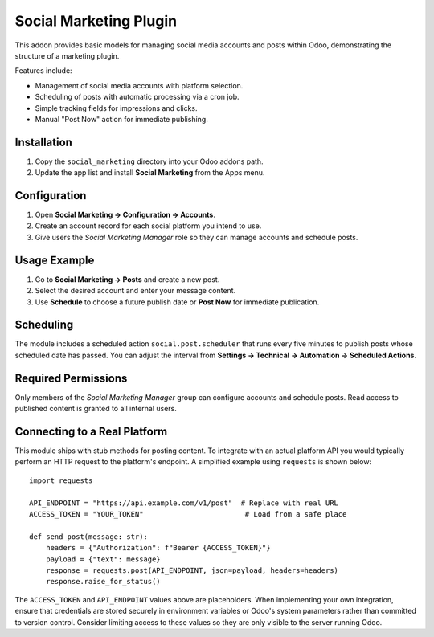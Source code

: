 Social Marketing Plugin
=======================

This addon provides basic models for managing social media accounts and posts
within Odoo, demonstrating the structure of a marketing plugin.

Features include:

- Management of social media accounts with platform selection.
- Scheduling of posts with automatic processing via a cron job.
- Simple tracking fields for impressions and clicks.
- Manual "Post Now" action for immediate publishing.

Installation
------------

1. Copy the ``social_marketing`` directory into your Odoo addons path.
2. Update the app list and install **Social Marketing** from the Apps menu.

Configuration
-------------

1. Open **Social Marketing → Configuration → Accounts**.
2. Create an account record for each social platform you intend to use.
3. Give users the *Social Marketing Manager* role so they can manage
   accounts and schedule posts.

Usage Example
-------------

1. Go to **Social Marketing → Posts** and create a new post.
2. Select the desired account and enter your message content.
3. Use **Schedule** to choose a future publish date or **Post Now** for
   immediate publication.

Scheduling
----------

The module includes a scheduled action ``social.post.scheduler`` that runs
every five minutes to publish posts whose scheduled date has passed. You can
adjust the interval from **Settings → Technical → Automation → Scheduled
Actions**.

Required Permissions
--------------------

Only members of the *Social Marketing Manager* group can configure accounts
and schedule posts. Read access to published content is granted to all internal
users.

Connecting to a Real Platform
-----------------------------

This module ships with stub methods for posting content. To integrate with an
actual platform API you would typically perform an HTTP request to the
platform's endpoint. A simplified example using ``requests`` is shown below::

    import requests

    API_ENDPOINT = "https://api.example.com/v1/post"  # Replace with real URL
    ACCESS_TOKEN = "YOUR_TOKEN"                        # Load from a safe place

    def send_post(message: str):
        headers = {"Authorization": f"Bearer {ACCESS_TOKEN}"}
        payload = {"text": message}
        response = requests.post(API_ENDPOINT, json=payload, headers=headers)
        response.raise_for_status()

The ``ACCESS_TOKEN`` and ``API_ENDPOINT`` values above are placeholders. When
implementing your own integration, ensure that credentials are stored securely
in environment variables or Odoo's system parameters rather than committed to
version control. Consider limiting access to these values so they are only
visible to the server running Odoo.
